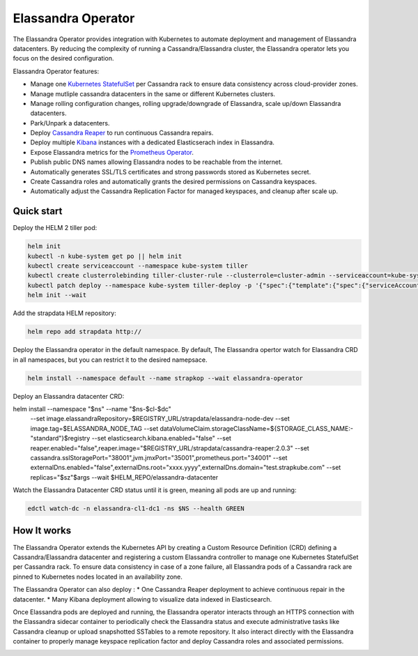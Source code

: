Elassandra Operator
===================

The Elassandra Operator provides integration with Kubernetes to automate deployment and management of Elassandra datacenters.
By reducing the complexity of running a Cassandra/Elassandra cluster, the Elassandra operator lets you focus on the desired configuration.

Elassandra Operator features:

* Manage one `Kubernetes StatefulSet <https://kubernetes.io/docs/concepts/workloads/controllers/statefulset/>`_ per Cassandra rack to ensure data consistency across cloud-provider zones.
* Manage mutliple cassandra datacenters in the same or different Kubernetes clusters.
* Manage rolling configuration changes, rolling upgrade/downgrade of Elassandra, scale up/down Elassandra datacenters.
* Park/Unpark a datacenters.
* Deploy `Cassandra Reaper <http://cassandra-reaper.io/>`_ to run continuous Cassandra repairs.
* Deploy multiple `Kibana <https://www.elastic.co/fr/products/kibana>`_ instances with a dedicated Elasticserach index in Elassandra.
* Expose Elassandra metrics for the `Prometheus Operator <https://prometheus.io/docs/prometheus/latest/querying/operators/>`_.
* Publish public DNS names allowing Elassandra nodes to be reachable from the internet.
* Automatically generates SSL/TLS certificates and strong passwords stored as Kubernetes secret.
* Create Cassandra roles and automatically grants the desired permissions on Cassandra keyspaces.
* Automatically adjust the Cassandra Replication Factor for managed keyspaces, and cleanup after scale up.

Quick start
-----------

Deploy the HELM 2 tiller pod:

.. code::

    helm init
    kubectl -n kube-system get po || helm init
    kubectl create serviceaccount --namespace kube-system tiller
    kubectl create clusterrolebinding tiller-cluster-rule --clusterrole=cluster-admin --serviceaccount=kube-system:tiller
    kubectl patch deploy --namespace kube-system tiller-deploy -p '{"spec":{"template":{"spec":{"serviceAccount":"tiller"}}}}'
    helm init --wait

Add the strapdata HELM repository:

.. code::

    helm repo add strapdata http://

Deploy the Elassandra operator in the default namespace. By default, The Elassandra opertor watch for Elassandra CRD in
all namespaces, but you can restrict it to the desired namepsace.

.. code::

    helm install --namespace default --name strapkop --wait elassandra-operator

Deploy an Elassandra datacenter CRD:

helm install --namespace "$ns" --name "$ns-$cl-$dc" \
    --set image.elassandraRepository=$REGISTRY_URL/strapdata/elassandra-node-dev \
    --set image.tag=$ELASSANDRA_NODE_TAG \
    --set dataVolumeClaim.storageClassName=${STORAGE_CLASS_NAME:-"standard"}$registry \
    --set elasticsearch.kibana.enabled="false" \
    --set reaper.enabled="false",reaper.image="$REGISTRY_URL/strapdata/cassandra-reaper:2.0.3" \
    --set cassandra.sslStoragePort="38001",jvm.jmxPort="35001",prometheus.port="34001" \
    --set externalDns.enabled="false",externalDns.root="xxxx.yyyy",externalDns.domain="test.strapkube.com" \
    --set replicas="$sz"$args \
    --wait \
    $HELM_REPO/elassandra-datacenter

Watch the Elassandra Datacenter CRD status until it is green, meaning all pods are up and running:

.. code::

    edctl watch-dc -n elassandra-cl1-dc1 -ns $NS --health GREEN


How It works
------------

The Elassandra Operator extends the Kubernetes API by creating a Custom Resource Definition (CRD) defining a Cassandra/Elassandra datacenter
and registering a custom Elassandra controller to manage one Kubernetes StatefulSet per Cassandra rack. To ensure data consistency in case of a zone failure,
all Elassandra pods of a Cassandra rack are pinned to Kubernetes nodes located in an availability zone.

The Elassandra Operator can also deploy :
* One Cassandra Reaper deployment to achieve continuous repair in the datacenter.
* Many Kibana deployment allowing to visualize data indexed in Elasticsearch.

.. image:: ./images/k8s-operator.jpg

Once Elassandra pods are deployed and running, the Elassandra operator interacts through an HTTPS connection with the Elassandra sidecar container
to periodically check the Elassandra status and execute administrative tasks like Cassandra cleanup or upload snapshotted SSTables to a remote repository.
It also interact directly with the Elassandra container to properly manage keyspace replication factor and deploy Cassandra roles and associated permissions.

.. image:: ./images/elassandra-operatror-components.jpg


